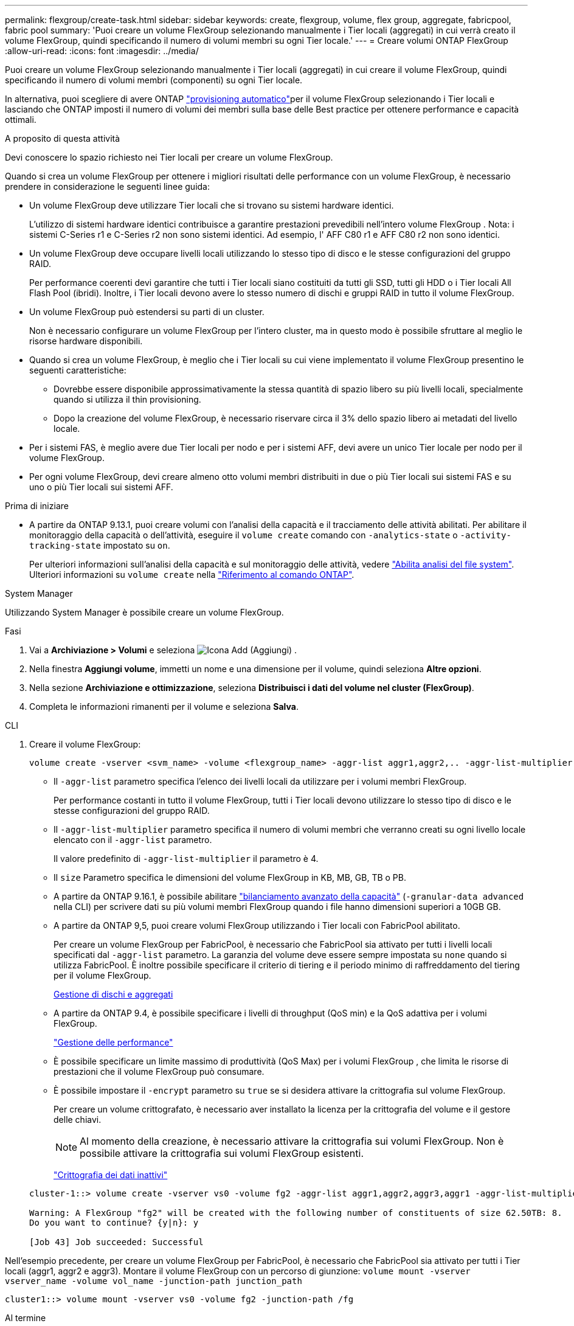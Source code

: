 ---
permalink: flexgroup/create-task.html 
sidebar: sidebar 
keywords: create, flexgroup, volume, flex group, aggregate, fabricpool, fabric pool 
summary: 'Puoi creare un volume FlexGroup selezionando manualmente i Tier locali (aggregati) in cui verrà creato il volume FlexGroup, quindi specificando il numero di volumi membri su ogni Tier locale.' 
---
= Creare volumi ONTAP FlexGroup
:allow-uri-read: 
:icons: font
:imagesdir: ../media/


[role="lead"]
Puoi creare un volume FlexGroup selezionando manualmente i Tier locali (aggregati) in cui creare il volume FlexGroup, quindi specificando il numero di volumi membri (componenti) su ogni Tier locale.

In alternativa, puoi scegliere di avere ONTAP link:provision-automatically-task.html["provisioning automatico"]per il volume FlexGroup selezionando i Tier locali e lasciando che ONTAP imposti il numero di volumi dei membri sulla base delle Best practice per ottenere performance e capacità ottimali.

.A proposito di questa attività
Devi conoscere lo spazio richiesto nei Tier locali per creare un volume FlexGroup.

Quando si crea un volume FlexGroup per ottenere i migliori risultati delle performance con un volume FlexGroup, è necessario prendere in considerazione le seguenti linee guida:

* Un volume FlexGroup deve utilizzare Tier locali che si trovano su sistemi hardware identici.
+
L'utilizzo di sistemi hardware identici contribuisce a garantire prestazioni prevedibili nell'intero volume FlexGroup .  Nota: i sistemi C-Series r1 e C-Series r2 non sono sistemi identici.  Ad esempio, l' AFF C80 r1 e AFF C80 r2 non sono identici.

* Un volume FlexGroup deve occupare livelli locali utilizzando lo stesso tipo di disco e le stesse configurazioni del gruppo RAID.
+
Per performance coerenti devi garantire che tutti i Tier locali siano costituiti da tutti gli SSD, tutti gli HDD o i Tier locali All Flash Pool (ibridi). Inoltre, i Tier locali devono avere lo stesso numero di dischi e gruppi RAID in tutto il volume FlexGroup.

* Un volume FlexGroup può estendersi su parti di un cluster.
+
Non è necessario configurare un volume FlexGroup per l'intero cluster, ma in questo modo è possibile sfruttare al meglio le risorse hardware disponibili.

* Quando si crea un volume FlexGroup, è meglio che i Tier locali su cui viene implementato il volume FlexGroup presentino le seguenti caratteristiche:
+
** Dovrebbe essere disponibile approssimativamente la stessa quantità di spazio libero su più livelli locali, specialmente quando si utilizza il thin provisioning.
** Dopo la creazione del volume FlexGroup, è necessario riservare circa il 3% dello spazio libero ai metadati del livello locale.


* Per i sistemi FAS, è meglio avere due Tier locali per nodo e per i sistemi AFF, devi avere un unico Tier locale per nodo per il volume FlexGroup.
* Per ogni volume FlexGroup, devi creare almeno otto volumi membri distribuiti in due o più Tier locali sui sistemi FAS e su uno o più Tier locali sui sistemi AFF.


.Prima di iniziare
* A partire da ONTAP 9.13.1, puoi creare volumi con l'analisi della capacità e il tracciamento delle attività abilitati. Per abilitare il monitoraggio della capacità o dell'attività, eseguire il `volume create` comando con `-analytics-state` o `-activity-tracking-state` impostato su `on`.
+
Per ulteriori informazioni sull'analisi della capacità e sul monitoraggio delle attività, vedere https://docs.netapp.com/us-en/ontap/task_nas_file_system_analytics_enable.html["Abilita analisi del file system"]. Ulteriori informazioni su `volume create` nella link:https://docs.netapp.com/us-en/ontap-cli/volume-create.html["Riferimento al comando ONTAP"^].



[role="tabbed-block"]
====
.System Manager
--
Utilizzando System Manager è possibile creare un volume FlexGroup.

.Fasi
. Vai a *Archiviazione > Volumi* e seleziona image:icon_add.gif["Icona Add (Aggiungi)"] .
. Nella finestra *Aggiungi volume*, immetti un nome e una dimensione per il volume, quindi seleziona *Altre opzioni*.
. Nella sezione *Archiviazione e ottimizzazione*, seleziona *Distribuisci i dati del volume nel cluster (FlexGroup)*.
. Completa le informazioni rimanenti per il volume e seleziona *Salva*.


--
.CLI
--
. Creare il volume FlexGroup:
+
[source, cli]
----
volume create -vserver <svm_name> -volume <flexgroup_name> -aggr-list aggr1,aggr2,.. -aggr-list-multiplier <constituents_per_aggr> -size <fg_size> [–encrypt true] [-qos-policy-group qos_policy_group_name] [-granular-data advanced]
----
+
** Il `-aggr-list` parametro specifica l'elenco dei livelli locali da utilizzare per i volumi membri FlexGroup.
+
Per performance costanti in tutto il volume FlexGroup, tutti i Tier locali devono utilizzare lo stesso tipo di disco e le stesse configurazioni del gruppo RAID.

** Il `-aggr-list-multiplier` parametro specifica il numero di volumi membri che verranno creati su ogni livello locale elencato con il `-aggr-list` parametro.
+
Il valore predefinito di `-aggr-list-multiplier` il parametro è 4.

** Il `size` Parametro specifica le dimensioni del volume FlexGroup in KB, MB, GB, TB o PB.
** A partire da ONTAP 9.16.1, è possibile abilitare link:enable-adv-capacity-flexgroup-task.html["bilanciamento avanzato della capacità"] (`-granular-data advanced` nella CLI) per scrivere dati su più volumi membri FlexGroup quando i file hanno dimensioni superiori a 10GB GB.
** A partire da ONTAP 9,5, puoi creare volumi FlexGroup utilizzando i Tier locali con FabricPool abilitato.
+
Per creare un volume FlexGroup per FabricPool, è necessario che FabricPool sia attivato per tutti i livelli locali specificati dal `-aggr-list` parametro. La garanzia del volume deve essere sempre impostata su `none` quando si utilizza FabricPool. È inoltre possibile specificare il criterio di tiering e il periodo minimo di raffreddamento del tiering per il volume FlexGroup.

+
xref:../disks-aggregates/index.html[Gestione di dischi e aggregati]

** A partire da ONTAP 9.4, è possibile specificare i livelli di throughput (QoS min) e la QoS adattiva per i volumi FlexGroup.
+
link:../performance-admin/index.html["Gestione delle performance"]

** È possibile specificare un limite massimo di produttività (QoS Max) per i volumi FlexGroup , che limita le risorse di prestazioni che il volume FlexGroup può consumare.
** È possibile impostare il `-encrypt` parametro su `true` se si desidera attivare la crittografia sul volume FlexGroup.
+
Per creare un volume crittografato, è necessario aver installato la licenza per la crittografia del volume e il gestore delle chiavi.

+

NOTE: Al momento della creazione, è necessario attivare la crittografia sui volumi FlexGroup. Non è possibile attivare la crittografia sui volumi FlexGroup esistenti.

+
link:../encryption-at-rest/index.html["Crittografia dei dati inattivi"]



+
[listing]
----
cluster-1::> volume create -vserver vs0 -volume fg2 -aggr-list aggr1,aggr2,aggr3,aggr1 -aggr-list-multiplier 2 -size 500TB

Warning: A FlexGroup "fg2" will be created with the following number of constituents of size 62.50TB: 8.
Do you want to continue? {y|n}: y

[Job 43] Job succeeded: Successful
----


Nell'esempio precedente, per creare un volume FlexGroup per FabricPool, è necessario che FabricPool sia attivato per tutti i Tier locali (aggr1, aggr2 e aggr3). Montare il volume FlexGroup con un percorso di giunzione: `volume mount -vserver vserver_name -volume vol_name -junction-path junction_path`

[listing]
----
cluster1::> volume mount -vserver vs0 -volume fg2 -junction-path /fg
----
.Al termine
È necessario montare il volume FlexGroup dal client.

Se si utilizza ONTAP 9.6 o versioni precedenti e la macchina virtuale di storage (SVM) ha configurato NFSv3 e NFSv4, il montaggio del volume FlexGroup dal client potrebbe non riuscire. In questi casi, è necessario specificare esplicitamente la versione di NFS quando si monta il volume FlexGroup dal client.

[listing]
----
# mount -t nfs -o vers=3 192.53.19.64:/fg /mnt/fg2
# ls /mnt/fg2
file1  file2
----
--
====
.Informazioni correlate
https://www.netapp.com/pdf.html?item=/media/12385-tr4571pdf.pdf["Report tecnico di NetApp 4571: Guida alle Best practice e all'implementazione di NetApp FlexGroup"^]
